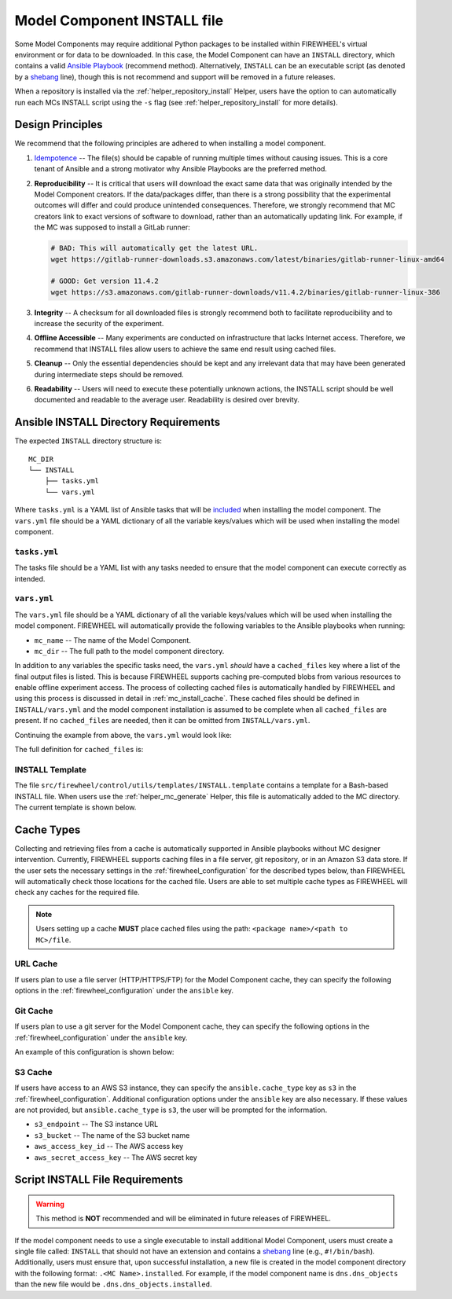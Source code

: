 .. _mc_install:

############################
Model Component INSTALL file
############################

Some Model Components may require additional Python packages to be installed within FIREWHEEL's virtual environment or for data to be downloaded.
In this case, the Model Component can have an ``INSTALL`` directory, which contains a valid `Ansible Playbook <https://docs.ansible.com/ansible/latest/playbook_guide/playbooks_intro.html>`_ (recommend method).
Alternatively, ``INSTALL`` can be an executable script (as denoted by a `shebang <https://en.wikipedia.org/wiki/Shebang_(Unix)>`_ line), though this is not recommend and support will be removed in a future releases.

When a repository is installed via the :ref:`helper_repository_install` Helper, users have the option to can automatically run each MCs INSTALL script using the ``-s`` flag (see :ref:`helper_repository_install` for more details).

*****************
Design Principles
*****************

We recommend that the following principles are adhered to when installing a model component.

1. `Idempotence <https://en.wikipedia.org/wiki/Idempotence>`_ -- The file(s) should be capable of running multiple times without causing issues. This is a core tenant of Ansible and a strong motivator why Ansible Playbooks are the preferred method.
2. **Reproducibility** -- It is critical that users will download the exact same data that was originally intended by the Model Component creators.
   If the data/packages differ, than there is a strong possibility that the experimental outcomes will differ and could produce unintended consequences.
   Therefore, we strongly recommend that MC creators link to exact versions of software to download, rather than an automatically updating link.
   For example, if the MC was supposed to install a GitLab runner:

   .. code-block:: bash

        # BAD: This will automatically get the latest URL.
        wget https://gitlab-runner-downloads.s3.amazonaws.com/latest/binaries/gitlab-runner-linux-amd64

        # GOOD: Get version 11.4.2
        wget https://s3.amazonaws.com/gitlab-runner-downloads/v11.4.2/binaries/gitlab-runner-linux-386

3. **Integrity** -- A checksum for all downloaded files is strongly recommend both to facilitate reproducibility and to increase the security of the experiment.
4. **Offline Accessible** -- Many experiments are conducted on infrastructure that lacks Internet access. Therefore, we recommend that INSTALL files allow users to achieve the same end result using cached files.
5. **Cleanup** -- Only the essential dependencies should be kept and any irrelevant data that may have been generated during intermediate steps should be removed.
6. **Readability** -- Users will need to execute these potentially unknown actions, the INSTALL script should be well documented and readable to the average user. Readability is desired over brevity.


.. _mc_install_ansible:

**************************************
Ansible INSTALL Directory Requirements
**************************************

The expected ``INSTALL`` directory structure is::

  MC_DIR
  └── INSTALL
      ├── tasks.yml
      └── vars.yml

Where ``tasks.yml`` is a YAML list of Ansible tasks that will be `included <https://docs.ansible.com/ansible/latest/collections/ansible/builtin/include_tasks_module.html>`__ when installing the model component.
The ``vars.yml`` file should be a YAML dictionary of all the variable keys/values which will be used when installing the model component.

``tasks.yml``
=============
The tasks file should be a YAML list with any tasks needed to ensure that the model component can execute correctly as intended. 

.. code-block:: yaml
  :caption: This is an example ``tasks.yml`` file that collects, verifies, and compresses needed binaries.

    
   - name: Create directory for htop
     ansible.builtin.file:
       path: "htop-1_0_2_debs"
       state: directory

   - name: Download htop Package
     ansible.builtin.get_url:
       url: "http://archive.ubuntu.com/ubuntu/pool/universe/h/htop/htop_1.0.2-3_amd64.deb"
       dest: "htop-1_0_2_debs/htop_1.0.2-3_amd64.deb"
       checksum: "sha256:0311d8a26689935ca53e8e9252cb2d95a1fdc2f8278f4edb5733f555dad984a9"

   - name: Create tarball of htop directory
     ansible.builtin.archive:
       path: "htop-1_0_2_debs"
       dest: "htop-1_0_2_debs.tar.gz"
       format: gz

   - name: Move tarball to vm_resources/debs/
     ansible.builtin.copy:
       src: "htop-1_0_2_debs.tar.gz"
       dest: "{{ mc_dir }}/vm_resources/debs/htop-1_0_2_debs.tgz"

   - name: Remove htop directory
     ansible.builtin.file:
       path: "htop-1_0_2_debs"
       state: absent


``vars.yml``
============

The ``vars.yml`` file should be a YAML dictionary of all the variable keys/values which will be used when installing the model component.
FIREWHEEL will automatically provide the following variables to the Ansible playbooks when running:

- ``mc_name`` -- The name of the Model Component.
- ``mc_dir`` -- The full path to the model component directory.

In addition to any variables the specific tasks need, the ``vars.yml`` *should* have a ``cached_files`` key where a list of the final output files is listed.
This is because FIREWHEEL supports caching pre-computed blobs from various resources to enable offline experiment access.
The process of collecting cached files is automatically handled by FIREWHEEL and using this process is discussed in detail in :ref:`mc_install_cache`.
These cached files should be defined in ``INSTALL/vars.yml`` and the model component installation is assumed to be complete when all ``cached_files`` are present.
If no ``cached_files`` are needed, then it can be omitted from ``INSTALL/vars.yml``.

Continuing the example from above, the ``vars.yml`` would look like:

.. code-block:: yaml
  :caption: This is an example ``vars.yml`` file that ensures the final MC state.

  cached_files:
    - source: "firewheel_repo_linux/ubuntu/ubuntu/htop-1_0_2_debs.tgz"
      destination: "{{ mc_dir }}/vm_resources/debs/htop-1_0_2_debs.tgz"


The full definition for ``cached_files`` is:

.. confval:: source

    Where the file should be located within the cache. To stand
    For standardization, this should follow the format: ``<package name>/<path to MC>/file``.
    In the case of git, note that the ``<package name>`` is **NOT** the repository name.
    For example, if we git cloned the cache for ``dns.dns_objects`` the structure would look like::

      firewheel_repo_dns -- Cloned repository
      └── firewheel_repo_dns
          └── dns_objects
              └── bind9_xenial_debs.tgz

    :type: string
    :required: true


.. confval:: destination

    Where the file should be placed.
    Should include ``{{ mc_path }}`` if the file needs to be relative to the model component directory. 

    :type: string
    :required: true


.. confval:: checksum_algorithm checksum_algo

    Algorithm to determine checksum of file.
    Must be supported by `ansible.builtin.stat <https://docs.ansible.com/ansible/latest/collections/ansible/builtin/stat_module.html#parameter-checksum_algorithm>`_ (e.g, ``"sha1"``, ``"sha256"``, etc.).

    :type: string
    :required: false


.. confval:: checksum

    The hash of the file.

    :type: string
    :required: false


INSTALL Template
================

The file ``src/firewheel/control/utils/templates/INSTALL.template`` contains a template for a Bash-based INSTALL file.
When users use the :ref:`helper_mc_generate` Helper, this file is automatically added to the MC directory.
The current template is shown below.

.. dropdown:: An Ansible-based INSTALL template

    .. literalinclude:: ../../../src/firewheel/control/utils/templates/INSTALL.template
        :language: yaml
        :caption: This Ansible INSTALL template has escaped the ansible Jinja2 blocks as the :ref:`helper_mc_generate` uses Jinja2 to replace the name of the model component.
        :name: INSTALL


.. _mc_install_cache:

***********
Cache Types
***********

Collecting and retrieving files from a cache is automatically supported in Ansible playbooks without MC designer intervention.
Currently, FIREWHEEL supports caching files in a file server, git repository, or in an Amazon S3 data store.
If the user sets the necessary settings in the :ref:`firewheel_configuration` for the described types below, than FIREWHEEL will automatically check those locations for the cached file.
Users are able to set multiple cache types as FIREWHEEL will check any caches for the required file.

.. note::

  Users setting up a cache **MUST** place cached files using the path: ``<package name>/<path to MC>/file``.


URL Cache
=========
If users plan to use a file server (HTTP/HTTPS/FTP) for the Model Component cache, they can specify the following options in the :ref:`firewheel_configuration` under the ``ansible`` key.

.. confval:: url

    The URL of the server hosting the cached files.

    :type: string
    :required: true

    .. note::

        If you are using an username or password token, you can specify it in the URL.
        For example: ``https://user:password@server.com``


.. confval:: url_cache_path

    The path to base directory of the FIREWHEEL cache. For example in the URL ``http://example.com/files/firewheel/firewheel_repo_linux/ubuntu/ubuntu/htop-1_0_2_debs.tgz``; ``url="http://example.com"``, and ``url_cache_path="files/firewheel"``.

    :type: string
    :required: true


.. confval:: use_proxy

    If ``false``, it will not use a proxy, even if one is defined in an environment variable on the target hosts.

    :type: boolean
    :required: false
    :default: true

.. confval:: validate_certs

    If ``false``, SSL certificates will not be validated.

    :type: boolean
    :required: false
    :default: true

Git Cache
=========
If users plan to use a git server for the Model Component cache, they can specify the following options in the :ref:`firewheel_configuration` under the ``ansible`` key.

An example of this configuration is shown below:

.. code-block:: yaml
  :caption: A sample portion of the :ref:`firewheel_configuration`.

  ansible:
    git_servers:
      - server_url: "https://github.com"
        repositories:
          - path: "firewheel/mc_repo1"
          - path: "firewheel/mc_repo2"
            branch: "develop"
      - server_url: "ssh://git@gitlab.com"
        repositories:
          - path: "emulytics/firewheel/mc_repo3"
            branch: "feature-branch"

.. confval:: git_servers

    A list of dictionaries containing configuration options for multiple Git servers.

    :type: list
    :required: true

    Each dictionary should contain the following keys:

    .. confval:: server_url

        The full URL of the git server (e.g., ``"https://github.com"``).

        :type: string
        :required: true

        .. note::

            If an access token is being used, the user can specify it as part of the URL.
            For example: ``https://<token>@github.com/user/repo.git``

    .. confval:: repositories

        :type: list
        :required: true

        A list of repositories associated with the Git server. Each repository is represented as a dictionary containing the following keys:

        .. confval:: git_servers/repositories/path

            The path to the git repository containing the cached files. SCP-style URLs are not supported.
            When using the ``ssh://`` protocol, please use the following format: ``ssh://username@example.com``.

            :type: string
            :required: true

        .. confval:: git_servers/repositories/branch

            The version of the repository to check out. This can be the literal string ``HEAD``, a branch name, or a tag name. This is passed to `ansible.builtin.git <https://docs.ansible.com/ansible/latest/collections/ansible/builtin/git_module.html#parameter-version>`_.

            :type: string
            :required: false
            :default: ``"HEAD"``


S3 Cache
========
If users have access to an AWS S3 instance, they can specify the ``ansible.cache_type`` key as ``s3`` in the :ref:`firewheel_configuration`.
Additional configuration options under the ``ansible`` key are also necessary.
If these values are not provided, but ``ansible.cache_type`` is ``s3``, the user will be prompted for the information.

- ``s3_endpoint`` -- The S3 instance URL
- ``s3_bucket`` -- The name of the S3 bucket name
- ``aws_access_key_id`` -- The AWS access key
- ``aws_secret_access_key`` -- The AWS secret key

********************************
Script INSTALL File Requirements
********************************

.. warning::

  This method is **NOT** recommended and will be eliminated in future releases of FIREWHEEL.

If the model component needs to use a single executable to install additional Model Component, users must create a single file called: ``INSTALL`` that should not have an extension and contains a `shebang <https://en.wikipedia.org/wiki/Shebang_(Unix)>`_ line (e.g., ``#!/bin/bash``).
Additionally, users must ensure that, upon successful installation, a new file is created in the model component directory with the following format: ``.<MC Name>.installed``.
For example, if the model component name is ``dns.dns_objects`` than the new file would be ``.dns.dns_objects.installed``.

.. dropdown:: A Bash-based INSTALL template

    .. code-block:: bash
        :caption: This is an example INSTALL file using bash scripting. By replacing ``{{mc_name}}`` with the model component name, users can modify this example.

        #!/bin/bash

        #######################################################
        # This is a sample install file for {{mc_name}}.
        # This file can be used to perform one-time actions
        # which help prepare the model component for use.
        #
        # Common uses of INSTALL files include downloading
        # VM Resources from the Internet and installing new
        # Python packages into FIREWHEEL's virtual environment.
        #
        # NOTE: When you are creating these files, it is
        # imperative that specific versions of software are
        # used. Without being as specific as possible,
        # experimental results will **NOT** be repeatable.
        # We strongly recommend that any changes to software
        # versions are accompanied by a warning and new model
        # component version.
        #######################################################

        # Create a flag for verifying installation
        SCRIPT_DIR=$( cd -- "$( dirname -- "${BASH_SOURCE[0]}" )" &> /dev/null && pwd )
        INSTALL_FLAG=$SCRIPT_DIR/.{{mc_name}}.installed

        #######################################################
        # Checking if there this script has already been complete.
        #######################################################
        function check_flag() {
            if [[ -f "$INSTALL_FLAG" ]]; then
                echo >&2 "{{mc_name}} is already installed!"
                exit 117;  # Structure needs cleaning
            fi
        }


        #######################################################
        # Install python packages into the virtual environment
        # used by FIREWHEEL. This takes in an array of packages.
        #######################################################
        function install_python_package() {
            pkgs=("$@")
            for i in "${pkgs[@]}";
            do
                python -m pip install "$i"
            done
        }


        #######################################################
        # Download using wget and then checksum the downloaded files.
        #
        # It is important to verify that the downloaded files
        # are the files are the same ones as expected.
        # This function provides an outline of how to checksum files,
        # but will need to be updated with the specific hashes/file names
        # that have been downloaded.
        #
        # This function assumes that the passed in hashes are SHA-256
        #######################################################
        function wget_and_checksum() {
            downloads=("$@")
            # Uses 2D arrays in bash: https://stackoverflow.com/a/44831174
            declare -n d
            for d in "${downloads[@]}";
            do
                wget "${d[0]}"
                echo "${d[1]}  ${d[2]}" | shasum -a 256 --check || return 1
            done
        }


        #######################################################
        # A function to help users clean up a partial installation
        # in the event of an error.
        #######################################################
        function cleanup() {
            echo "Cleaning up {{mc_name}} install"
            # TODO: Cleanup any downloaded files
            # rm -rf file.tar
            rm -rf $INSTALL_FLAG
            exit 1
        }
        trap cleanup ERR

        # Start to run the script

        # Ensure we only complete the script once
        check_flag

        #######################################################
        # Uncomment if there are Pip packages to install
        # `pip_packages` should be space separated strings of
        # the packages to install
        #######################################################
        # pip_packages=("requests" "pandas")
        # install_python_package "${pip_packages[@]}"


        #######################################################
        # Uncomment if there is data/VM resources/images to download.
        # `file1`, `file2`, etc. should be space separated strings of
        # (URL SHASUM-256 FILENAME).
        #
        # We recommend that explicit versions are used for all Images/VMRs to prevent
        # possible differences between instances of a given Model Component.
        # Please be mindful of the software versions as it can have unintended
        # consequences on your Emulytics experiment.
        #
        # We require checksums of the files to assist users in verifying
        # that they have downloaded the same version.
        #######################################################
        # Be sure to use SHA-256 hashes for the checksums (e.g. shasum -a 256 <file>)
        # file1=("url1" "e0287e6339a4e77232a32725bacc7846216a1638faba62618a524a6613823df5" "file1")
        # file2=("url2" "53669e1ee7d8666f24f82cb4eb561352a228b1136a956386cd315c9291e59d59" "file2")
        # files=(file1 file2)
        # wget_and_checksum "${files[@]}"
        # echo "Downloaded and checksummed all files!"


        #######################################################
        # Add any other desired configuration/packaging here
        #######################################################
        echo "The {{mc_name}} INSTALL file currently doesn't do anything!"

        # Set the flag to notify of successful completion
        touch $INSTALL_FLAG

